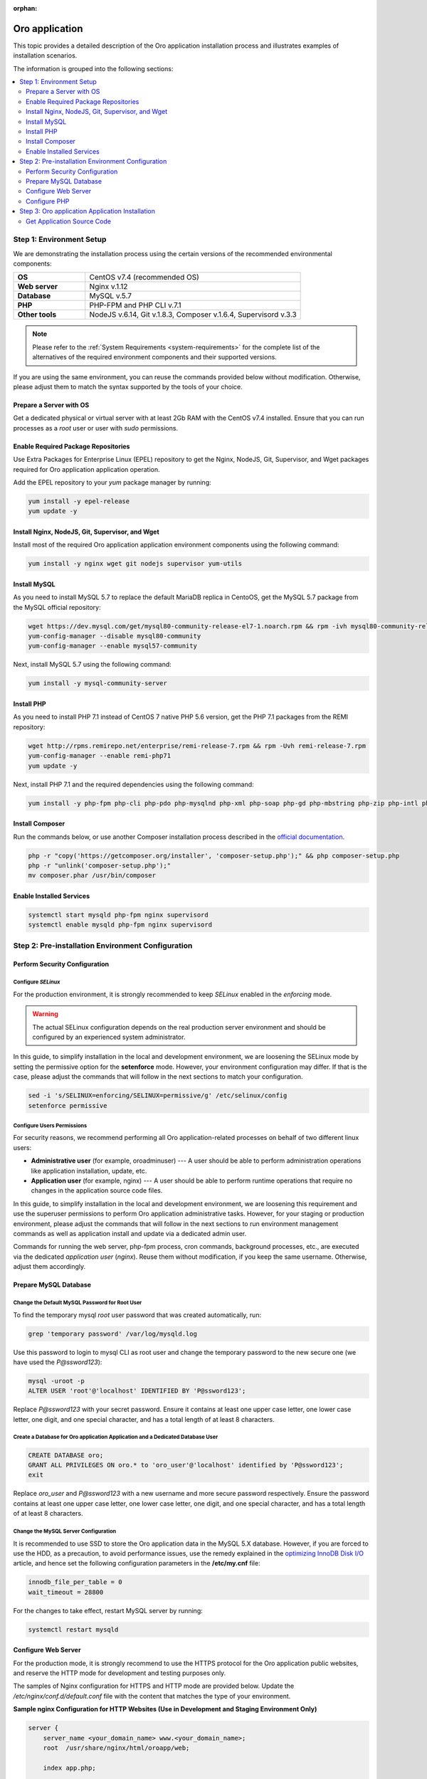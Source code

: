 :orphan:

.. Reused in quick start for developers. Not in the toctree and should remain so.

.. begin_body

.. begin_common_ce_part_1

|oro_app_name|
==============

This topic provides a detailed description of the |oro_app_name| installation process and illustrates
examples of installation scenarios.

The information is grouped into the following sections:

.. contents::
   :local:
   :depth: 2

Step 1: Environment Setup
-------------------------

We are demonstrating the installation process using the certain versions of the recommended environmental components:

.. finish_common_ce_part_1

.. csv-table::
   :widths: 10, 30

   "**OS**","|recommended_OS| (recommended OS)"
   "**Web server**","Nginx v.1.12"
   "**Database**","MySQL v.5.7"
   "**PHP**","PHP-FPM and PHP CLI v.7.1"
   "**Other tools**","NodeJS v.6.14, Git v.1.8.3, Composer v.1.6.4, Supervisord v.3.3"

.. begin_common_ce_part_2

.. note::

   Please refer to the :ref:`System Requirements <system-requirements>` for the complete list of the alternatives of the
   required environment components and their supported versions.

If you are using the same environment, you can reuse the commands provided below without modification. Otherwise, please adjust them to match the syntax supported by the tools of your choice.

.. note:
   In the current installation example we setup the simple one-server application environment. To see recommendations
   how to configure the scalable multi-server Oro application environment please see the
   :ref:`Scalable Environment Configuration <installation--scalable-configuration>` article.

Prepare a Server with OS
^^^^^^^^^^^^^^^^^^^^^^^^

Get a dedicated physical or virtual server with at least 2Gb RAM with the |recommended_OS| installed. Ensure that you
can run processes as a *root* user or user with *sudo* permissions.

.. finish_common_ce_part_2

Enable Required Package Repositories
^^^^^^^^^^^^^^^^^^^^^^^^^^^^^^^^^^^^

Use Extra Packages for Enterprise Linux (EPEL) repository to get the Nginx, NodeJS, Git, Supervisor, and Wget packages required for |oro_app_name| application operation.

Add the EPEL repository to your `yum` package manager by running:

.. code:: bash

   yum install -y epel-release
   yum update -y

Install Nginx, NodeJS, Git, Supervisor, and Wget
^^^^^^^^^^^^^^^^^^^^^^^^^^^^^^^^^^^^^^^^^^^^^^^^

Install most of the required |oro_app_name| application environment components using the following command:

.. code:: bash

   yum install -y nginx wget git nodejs supervisor yum-utils

Install MySQL
^^^^^^^^^^^^^

As you need to install MySQL 5.7 to replace the default MariaDB replica in CentoOS, get the MySQL 5.7 package from the MySQL official repository:

.. code:: bash

   wget https://dev.mysql.com/get/mysql80-community-release-el7-1.noarch.rpm && rpm -ivh mysql80-community-release-el7-1.noarch.rpm
   yum-config-manager --disable mysql80-community
   yum-config-manager --enable mysql57-community

Next, install MySQL 5.7 using the following command:

.. code:: bash

   yum install -y mysql-community-server

Install PHP
^^^^^^^^^^^

As you need to install PHP 7.1 instead of CentOS 7 native PHP 5.6 version, get the PHP 7.1 packages from the REMI repository:

.. code:: bash

   wget http://rpms.remirepo.net/enterprise/remi-release-7.rpm && rpm -Uvh remi-release-7.rpm
   yum-config-manager --enable remi-php71
   yum update -y

Next, install PHP 7.1 and the required dependencies using the following command:

.. code:: bash

   yum install -y php-fpm php-cli php-pdo php-mysqlnd php-xml php-soap php-gd php-mbstring php-zip php-intl php-mcrypt php-opcache

Install Composer
^^^^^^^^^^^^^^^^

Run the commands below, or use another Composer installation process described in the
`official documentation <https://getcomposer.org/doc/00-intro.md#installation-linux-unix-osx>`_.

.. code:: bash

   php -r "copy('https://getcomposer.org/installer', 'composer-setup.php');" && php composer-setup.php
   php -r "unlink('composer-setup.php');"
   mv composer.phar /usr/bin/composer

Enable Installed Services
^^^^^^^^^^^^^^^^^^^^^^^^^

.. code:: bash

   systemctl start mysqld php-fpm nginx supervisord
   systemctl enable mysqld php-fpm nginx supervisord

Step 2: Pre-installation Environment Configuration
--------------------------------------------------

.. begin_common_ce_part_3

Perform Security Configuration
^^^^^^^^^^^^^^^^^^^^^^^^^^^^^^

Configure *SELinux*
~~~~~~~~~~~~~~~~~~~

For the production environment, it is strongly recommended to keep *SELinux* enabled in the *enforcing* mode.

.. warning:: The actual SELinux configuration depends on the real production server environment and should be configured by an experienced system administrator.

In this guide, to simplify installation in the local and development environment, we are loosening the SELinux mode by setting the permissive option for the **setenforce** mode.
However, your environment configuration may differ. If that is the case, please adjust the commands that will follow in the next sections to match your configuration.

.. code:: bash

   sed -i 's/SELINUX=enforcing/SELINUX=permissive/g' /etc/selinux/config
   setenforce permissive

Configure Users Permissions
~~~~~~~~~~~~~~~~~~~~~~~~~~~

For security reasons, we recommend performing all Oro application-related processes on behalf of two different linux users:

* **Administrative user** (for example, oroadminuser) --- A user should be able to perform administration operations like application installation, update, etc.
* **Application user** (for example, nginx) ---  A user should be able to perform runtime operations that require no changes in the application source code files.

In this guide, to simplify installation in the local and development environment, we are loosening
this requirement and use the superuser permissions to perform Oro application administrative tasks.
However, for your staging or production environment, please adjust the commands that will follow in the next
sections to run environment management commands as well as application install and update via a dedicated admin user.

Commands for running the web server, php-fpm process, cron commands, background processes, etc., are executed via the dedicated *application user* (*nginx*). Reuse them without modification, if you keep the same username. Otherwise, adjust them accordingly.

.. finish_common_ce_part_3

Prepare MySQL Database
^^^^^^^^^^^^^^^^^^^^^^

Change the Default MySQL Password for Root User
~~~~~~~~~~~~~~~~~~~~~~~~~~~~~~~~~~~~~~~~~~~~~~~

To find the temporary mysql *root* user password that was created automatically, run:

.. code:: bash

   grep 'temporary password' /var/log/mysqld.log

Use this password to login to mysql CLI as root user and change the temporary password to the new secure one (we have used the `P@ssword123`):

.. code:: bash

   mysql -uroot -p
   ALTER USER 'root'@'localhost' IDENTIFIED BY 'P@ssword123';

Replace `P@ssword123` with your secret password. Ensure it contains at least one upper case letter, one lower case letter,
one digit, and one special character, and has a total length of at least 8 characters.

Create a Database for |oro_app_name| Application and a Dedicated Database User
~~~~~~~~~~~~~~~~~~~~~~~~~~~~~~~~~~~~~~~~~~~~~~~~~~~~~~~~~~~~~~~~~~~~~~~~~~~~~~

.. code:: sql

   CREATE DATABASE oro;
   GRANT ALL PRIVILEGES ON oro.* to 'oro_user'@'localhost' identified by 'P@ssword123';
   exit

Replace `oro_user` and `P@ssword123` with a new username and more secure password respectively.
Ensure the password contains at least one upper case letter, one lower case letter, one digit,
and one special character, and has a total length of at least 8 characters.

Change the MySQL Server Configuration
~~~~~~~~~~~~~~~~~~~~~~~~~~~~~~~~~~~~~

It is recommended to use SSD to store the |oro_app_name| data in the MySQL 5.X database.
However, if you are forced to use the HDD, as a precaution, to avoid performance issues, use the remedy explained in the
`optimizing InnoDB Disk I/O <https://dev.mysql.com/doc/refman/5.7/en/optimizing-innodb-diskio.html>`_ article, and hence
set the following configuration parameters in the **/etc/my.cnf** file:

.. code:: bash

   innodb_file_per_table = 0
   wait_timeout = 28800

For the changes to take effect, restart MySQL server by running:

.. code:: bash

   systemctl restart mysqld

Configure Web Server
^^^^^^^^^^^^^^^^^^^^

.. begin_common_ce_part_4

For the production mode, it is strongly recommend to use the HTTPS protocol for the |oro_app_name| public websites, and reserve the
HTTP mode for development and testing purposes only.

The samples of Nginx configuration for HTTPS and HTTP mode are provided below. Update the
`/etc/nginx/conf.d/default.conf` file with the content that matches the type of your environment.

**Sample nginx Configuration for HTTP Websites (Use in Development and Staging Environment Only)**

.. code::

    server {
        server_name <your_domain_name> www.<your_domain_name>;
        root  /usr/share/nginx/html/oroapp/web;

        index app.php;

        gzip on;
        gzip_proxied any;
        gzip_types text/plain text/css application/json application/javascript text/xml application/xml application/xml+rss text/javascript;
        gzip_vary on;

        location / {
            # try to serve file directly, fallback to app.php
            try_files $uri /app.php$is_args$args;
        }

        location ~ ^/(app|app_dev|config|install)\.php(/|$) {
            fastcgi_pass 127.0.0.1:9000;
            # or
            # fastcgi_pass unix:/var/run/php/php7-fpm.sock;
            fastcgi_split_path_info ^(.+\.php)(/.*)$;
            include fastcgi_params;
            fastcgi_param SCRIPT_FILENAME $document_root$fastcgi_script_name;
            fastcgi_param HTTPS off;
            fastcgi_buffers 64 64k;
            fastcgi_buffer_size 128k;
        }

        location ~* ^[^(\.php)]+\.(jpg|jpeg|gif|png|ico|css|pdf|ppt|txt|bmp|rtf|js)$ {
            access_log off;
            expires 1h;
            add_header Cache-Control public;
        }

        error_log /var/log/nginx/<your_domain_name>_error.log;
        access_log /var/log/nginx/<your_domain_name>_access.log;
    }

**Sample nginx Configuration for HTTPS Websites (Safe for Production Environment)**

.. code::

    server {
        listen 80;
        server_name <your_domain_name> www.<your_domain_name>;
        return 301 https://$server_name$request_uri;
    }

    server {
        listen 443 ssl;
        server_name <your_domain_name> www.<your_domain_name>;

        ssl_certificate_key /etc/ssl/private/example.com.key;
        ssl_certificate /etc/ssl/private/example.com.crt.fullchain;
        ssl_protocols TLSv1.2;
        ssl_ciphers EECDH+AESGCM:EDH+AESGCM:AES2;

        root /usr/share/nginx/html/oroapp/web;

        index app.php;

        sendfile on;
        tcp_nopush on;
        tcp_nodelay on;

        # Increase this value in file uploads is allowed for larger files
        client_max_body_size 8m;

        gzip on;
        gzip_proxied any;
        gzip_types text/plain text/css application/json application/javascript text/xml application/xml application/xml+rss text/javascript;
        gzip_vary on;

        try_files $uri $uri/ @rewrite;

        location @rewrite {
            rewrite ^/(.*)$ /app.php/$1;
        }

        location ~ /\.ht {
            deny all;
        }

        location ~* ^[^(\.php)]+\.(jpg|jpeg|gif|png|ico|css|txt|bmp|js)$ {
            add_header Cache-Control public;
            expires 1h;
            access_log off;
        }

        location ~ [^/]\.php(/|$) {
            fastcgi_split_path_info ^(.+?\.php)(/.*)$;
            if (!-f $document_root$fastcgi_script_name) {
                return 404;
            }
            include                         fastcgi_params;
            fastcgi_pass                    127.0.0.1:9000;
            fastcgi_index                   app.php;
            fastcgi_intercept_errors        on;
            fastcgi_connect_timeout         300;
            fastcgi_send_timeout            300;
            fastcgi_read_timeout            300;
            fastcgi_buffer_size             128k;
            fastcgi_buffers                 4   256k;
            fastcgi_busy_buffers_size       256k;
            fastcgi_temp_file_write_size    256k;
            fastcgi_param  SCRIPT_FILENAME  $document_root$fastcgi_script_name;
            fastcgi_param  PATH_INFO        $fastcgi_path_info;
            fastcgi_param  HTTPS            on;
        }

        # Websockets connection path (configured in app/config/parameters.yml)
        location /ws {
            reset_timedout_connection on;

            # prevents 502 bad gateway error
            proxy_buffers 8 32k;
            proxy_buffer_size 64k;

            # redirect all HTTP traffic to localhost:8080;
            proxy_set_header Host $http_host;
            proxy_set_header X-Real-IP $remote_addr;
            proxy_set_header X-Forwarded-For $proxy_add_x_forwarded_for;
            proxy_set_header X-NginX-Proxy true;
            proxy_set_header X-Forwarded-Proto $scheme;

            proxy_pass http://127.0.0.1:8080/;
            proxy_redirect off;
            proxy_read_timeout 86400;

            # enables WS support
            proxy_http_version 1.1;
            proxy_set_header Upgrade $http_upgrade;
            proxy_set_header Connection "upgrade";

            error_log /var/log/nginx/<your_domain_name>_wss_error.log;
            access_log /var/log/nginx/<your_domain_name>_wss_access.log;
        }

        error_log /var/log/nginx/<your_domain_name>_https_error.log;
        access_log /var/log/nginx/<your_domain_name>_https_access.log;
    }

Replace *<your_domain_name>* with your configured domain name. In addition, change *ssl_certificate_key* and
*ssl_certificate* with the actual values of your active SSL certificate.

Optionally, you can enable and configure `Apache PageSpeed module <https://www.modpagespeed.com/>`_ for Nginx to improve
web page latency as described in the :ref:`Performance Optimization of the Oro Application Environment <installation--optimize-runtime-performance>` article.

.. note:: If you choose the Apache web server instead of Nginx one, the example of the web server configuration you can find in the :ref:`Web Server Configuration <installation--web-server-configuration>` article.

.. finish_common_ce_part_4

For the changes to take effect, restart `nginx` by running:

.. code:: bash

   systemctl restart nginx

Configure Domain Name Resolution
~~~~~~~~~~~~~~~~~~~~~~~~~~~~~~~~

.. begin_common_ce_part_5

If you are going to use |oro_app_name| in the local environment only, modify the */etc/hosts* file on the server by adding the following line:

.. code::

   127.0.0.1 localhost <your_domain_name>

After this change, the <your_domain_name> URLs opened in the local environment are handled by the local webserver.

To make |oro_app_name| accessible from the remote locations, configure a DNS server to point your domain name to your server IP address.

.. finish_common_ce_part_5

Configure PHP
^^^^^^^^^^^^^

To configure PHP, perform the following changes in the configuration files:

* In the `www.conf` file (*/etc/php-fpm.d/www.conf*) --- Change the user and the group
  for PHP-FPM to *nginx* and set recommended values for other parameters.

  .. code::

     user = nginx
     group = nginx
     catch_workers_output = yes

* In the `php.ini` file (*/etc/php.ini*) --- Change the memory limit and cache configuration to the following:

  .. code::

     memory_limit = 1024M
     realpath_cache_size=4096K
     realpath_cache_ttl=600

* In the `opcache.ini` file (*/etc/php.d/10-opcache.ini*) --- Modify the OPcache parameter to match the following values:

  .. code::

     opcache.enable=1
     opcache.enable_cli=0
     opcache.memory_consumption=512
     opcache.interned_strings_buffer=32
     opcache.max_accelerated_files=32531
     opcache.save_comments=1

For the changes to take effect, restart PHP-FPM by running:

.. code:: bash

   systemctl restart php-fpm

Step 3: |oro_app_name| Application Installation
-----------------------------------------------

Get Application Source Code
^^^^^^^^^^^^^^^^^^^^^^^^^^^^^^

.. |recommended_OS| replace:: CentOS v7.4

.. finish_body

.. |oro_app_name| replace:: Oro application


.. _System Requirements: https://oroinc.com/b2b-ecommerce/doc/current/system-requirements
